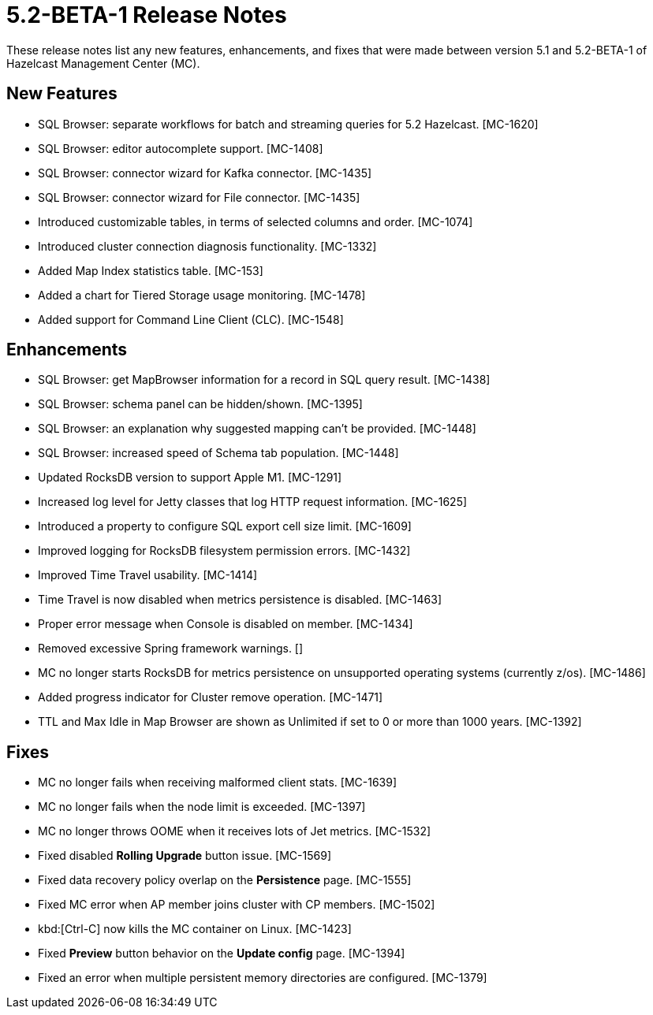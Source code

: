 = 5.2-BETA-1 Release Notes
:description: These release notes list any new features, enhancements, and fixes that were made between version 5.1 and 5.2-BETA-1 of Hazelcast Management Center (MC).

{description}

[[nf-52BETA1]]
== New Features

* SQL Browser: separate workflows for batch and streaming queries for 5.2 Hazelcast. [MC-1620]
* SQL Browser: editor autocomplete support. [MC-1408]
* SQL Browser: connector wizard for Kafka connector. [MC-1435]
* SQL Browser: connector wizard for File connector. [MC-1435]
* Introduced customizable tables, in terms of selected columns and order. [MC-1074]
* Introduced cluster connection diagnosis functionality. [MC-1332]
* Added Map Index statistics table. [MC-153]
* Added a chart for Tiered Storage usage monitoring. [MC-1478]
* Added support for Command Line Client (CLC). [MC-1548]

[[enh-52BETA1]]
== Enhancements

* SQL Browser: get MapBrowser information for a record in SQL query result. [MC-1438]
* SQL Browser: schema panel can be hidden/shown. [MC-1395]
* SQL Browser: an explanation why suggested mapping can't be provided. [MC-1448]
* SQL Browser: increased speed of Schema tab population. [MC-1448]
* Updated RocksDB version to support Apple M1. [MC-1291]
* Increased log level for Jetty classes that log HTTP request information. [MC-1625]
* Introduced a property to configure SQL export cell size limit. [MC-1609]
* Improved logging for RocksDB filesystem permission errors. [MC-1432]
* Improved Time Travel usability. [MC-1414]
* Time Travel is now disabled when metrics persistence is disabled. [MC-1463]
* Proper error message when Console is disabled on member. [MC-1434]
* Removed excessive Spring framework  warnings. []
* MC no longer starts RocksDB for metrics persistence on unsupported operating systems (currently z/os). [MC-1486]
* Added progress indicator for Cluster remove operation. [MC-1471]
* TTL and Max Idle in Map Browser are shown as Unlimited if set to 0 or more than 1000 years. [MC-1392]


[[fixes-52BETA1]]
== Fixes

* MC no longer fails when receiving malformed client stats. [MC-1639]
* MC no longer fails when the node limit is exceeded. [MC-1397]
* MC no longer throws OOME when it receives lots of Jet metrics. [MC-1532]
* Fixed disabled *Rolling Upgrade* button issue. [MC-1569]
* Fixed data recovery policy overlap on the *Persistence* page. [MC-1555]
* Fixed MC error when AP member joins cluster with CP members. [MC-1502]
* kbd:[Ctrl-C] now kills the MC container on Linux. [MC-1423]
* Fixed *Preview* button behavior on the *Update config* page. [MC-1394]
* Fixed an error when multiple persistent memory directories are configured. [MC-1379]
